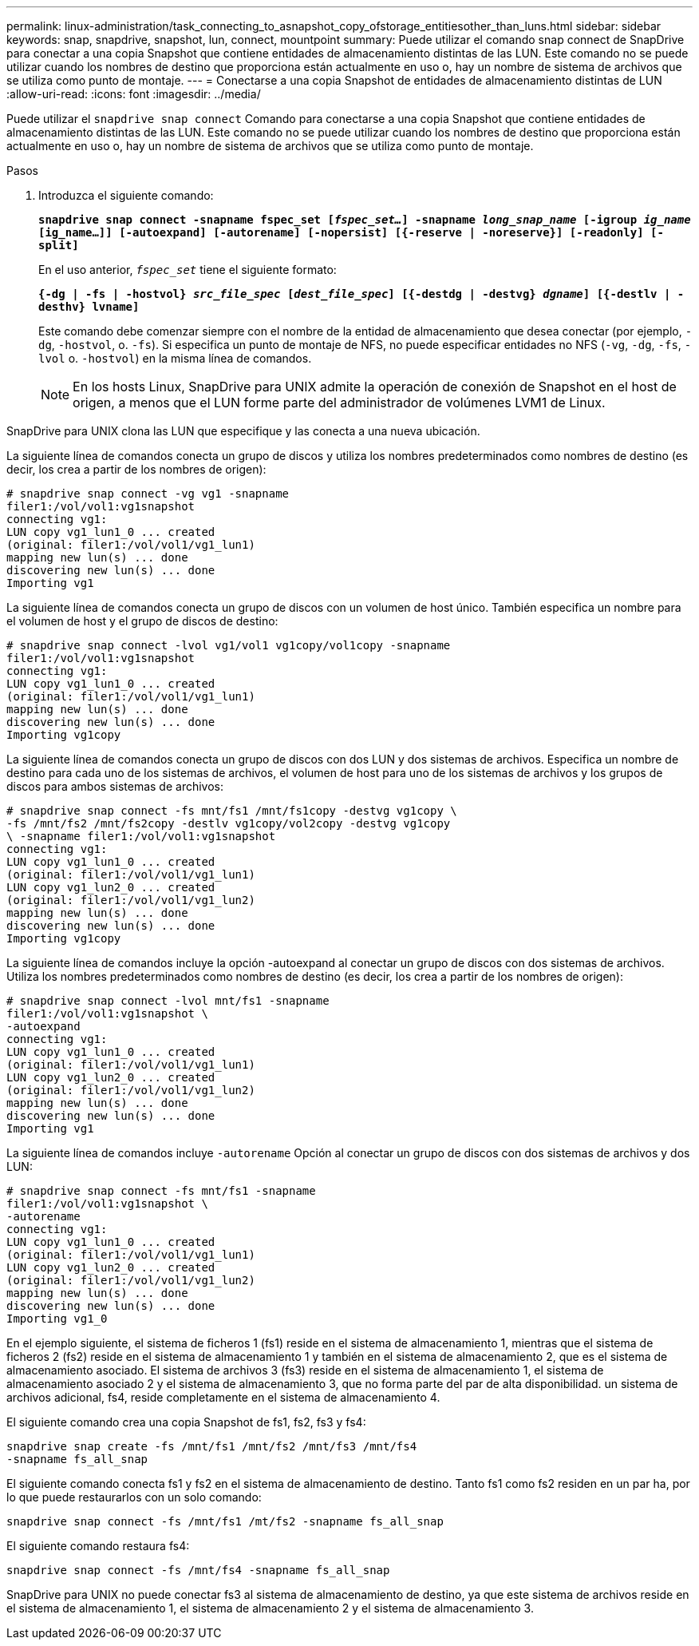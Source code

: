 ---
permalink: linux-administration/task_connecting_to_asnapshot_copy_ofstorage_entitiesother_than_luns.html 
sidebar: sidebar 
keywords: snap, snapdrive, snapshot, lun, connect, mountpoint 
summary: Puede utilizar el comando snap connect de SnapDrive para conectar a una copia Snapshot que contiene entidades de almacenamiento distintas de las LUN. Este comando no se puede utilizar cuando los nombres de destino que proporciona están actualmente en uso o, hay un nombre de sistema de archivos que se utiliza como punto de montaje. 
---
= Conectarse a una copia Snapshot de entidades de almacenamiento distintas de LUN
:allow-uri-read: 
:icons: font
:imagesdir: ../media/


[role="lead"]
Puede utilizar el `snapdrive snap connect` Comando para conectarse a una copia Snapshot que contiene entidades de almacenamiento distintas de las LUN. Este comando no se puede utilizar cuando los nombres de destino que proporciona están actualmente en uso o, hay un nombre de sistema de archivos que se utiliza como punto de montaje.

.Pasos
. Introduzca el siguiente comando:
+
`*snapdrive snap connect -snapname fspec_set [_fspec_set..._] -snapname _long_snap_name_ [-igroup _ig_name_ [ig_name...]] [-autoexpand] [-autorename] [-nopersist] [{-reserve | -noreserve}] [-readonly] [-split]*`

+
En el uso anterior, `_fspec_set_` tiene el siguiente formato:

+
`*{-dg | -fs | -hostvol} _src_file_spec_ [_dest_file_spec_] [{-destdg | -destvg} _dgname_] [{-destlv | -desthv} lvname]*`

+
Este comando debe comenzar siempre con el nombre de la entidad de almacenamiento que desea conectar (por ejemplo, `-dg`, `-hostvol`, o. `-fs`). Si especifica un punto de montaje de NFS, no puede especificar entidades no NFS (`-vg`, `-dg`, `-fs`, `-lvol` o. `-hostvol`) en la misma línea de comandos.

+

NOTE: En los hosts Linux, SnapDrive para UNIX admite la operación de conexión de Snapshot en el host de origen, a menos que el LUN forme parte del administrador de volúmenes LVM1 de Linux.



SnapDrive para UNIX clona las LUN que especifique y las conecta a una nueva ubicación.

La siguiente línea de comandos conecta un grupo de discos y utiliza los nombres predeterminados como nombres de destino (es decir, los crea a partir de los nombres de origen):

[listing]
----
# snapdrive snap connect -vg vg1 -snapname
filer1:/vol/vol1:vg1snapshot
connecting vg1:
LUN copy vg1_lun1_0 ... created
(original: filer1:/vol/vol1/vg1_lun1)
mapping new lun(s) ... done
discovering new lun(s) ... done
Importing vg1
----
La siguiente línea de comandos conecta un grupo de discos con un volumen de host único. También especifica un nombre para el volumen de host y el grupo de discos de destino:

[listing]
----
# snapdrive snap connect -lvol vg1/vol1 vg1copy/vol1copy -snapname
filer1:/vol/vol1:vg1snapshot
connecting vg1:
LUN copy vg1_lun1_0 ... created
(original: filer1:/vol/vol1/vg1_lun1)
mapping new lun(s) ... done
discovering new lun(s) ... done
Importing vg1copy
----
La siguiente línea de comandos conecta un grupo de discos con dos LUN y dos sistemas de archivos. Especifica un nombre de destino para cada uno de los sistemas de archivos, el volumen de host para uno de los sistemas de archivos y los grupos de discos para ambos sistemas de archivos:

[listing]
----
# snapdrive snap connect -fs mnt/fs1 /mnt/fs1copy -destvg vg1copy \
-fs /mnt/fs2 /mnt/fs2copy -destlv vg1copy/vol2copy -destvg vg1copy
\ -snapname filer1:/vol/vol1:vg1snapshot
connecting vg1:
LUN copy vg1_lun1_0 ... created
(original: filer1:/vol/vol1/vg1_lun1)
LUN copy vg1_lun2_0 ... created
(original: filer1:/vol/vol1/vg1_lun2)
mapping new lun(s) ... done
discovering new lun(s) ... done
Importing vg1copy
----
La siguiente línea de comandos incluye la opción -autoexpand al conectar un grupo de discos con dos sistemas de archivos. Utiliza los nombres predeterminados como nombres de destino (es decir, los crea a partir de los nombres de origen):

[listing]
----
# snapdrive snap connect -lvol mnt/fs1 -snapname
filer1:/vol/vol1:vg1snapshot \
-autoexpand
connecting vg1:
LUN copy vg1_lun1_0 ... created
(original: filer1:/vol/vol1/vg1_lun1)
LUN copy vg1_lun2_0 ... created
(original: filer1:/vol/vol1/vg1_lun2)
mapping new lun(s) ... done
discovering new lun(s) ... done
Importing vg1
----
La siguiente línea de comandos incluye `-autorename` Opción al conectar un grupo de discos con dos sistemas de archivos y dos LUN:

[listing]
----
# snapdrive snap connect -fs mnt/fs1 -snapname
filer1:/vol/vol1:vg1snapshot \
-autorename
connecting vg1:
LUN copy vg1_lun1_0 ... created
(original: filer1:/vol/vol1/vg1_lun1)
LUN copy vg1_lun2_0 ... created
(original: filer1:/vol/vol1/vg1_lun2)
mapping new lun(s) ... done
discovering new lun(s) ... done
Importing vg1_0
----
En el ejemplo siguiente, el sistema de ficheros 1 (fs1) reside en el sistema de almacenamiento 1, mientras que el sistema de ficheros 2 (fs2) reside en el sistema de almacenamiento 1 y también en el sistema de almacenamiento 2, que es el sistema de almacenamiento asociado. El sistema de archivos 3 (fs3) reside en el sistema de almacenamiento 1, el sistema de almacenamiento asociado 2 y el sistema de almacenamiento 3, que no forma parte del par de alta disponibilidad. un sistema de archivos adicional, fs4, reside completamente en el sistema de almacenamiento 4.

El siguiente comando crea una copia Snapshot de fs1, fs2, fs3 y fs4:

[listing]
----
snapdrive snap create -fs /mnt/fs1 /mnt/fs2 /mnt/fs3 /mnt/fs4
-snapname fs_all_snap
----
El siguiente comando conecta fs1 y fs2 en el sistema de almacenamiento de destino. Tanto fs1 como fs2 residen en un par ha, por lo que puede restaurarlos con un solo comando:

[listing]
----
snapdrive snap connect -fs /mnt/fs1 /mt/fs2 -snapname fs_all_snap
----
El siguiente comando restaura fs4:

[listing]
----
snapdrive snap connect -fs /mnt/fs4 -snapname fs_all_snap
----
SnapDrive para UNIX no puede conectar fs3 al sistema de almacenamiento de destino, ya que este sistema de archivos reside en el sistema de almacenamiento 1, el sistema de almacenamiento 2 y el sistema de almacenamiento 3.
